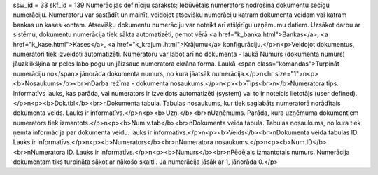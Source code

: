 ssw_id = 33skf_id = 139Numerācijas definīciju saraksts;Iebūvētais numerators nodrošina dokumentu secīgu numerāciju. Numeratoru var sastādīt un mainīt, veidojot atsevišķu numerāciju katram dokumenta veidam vai katram bankas un kases kontam. Atsevišķu dokumentu numerāciju var noteikt arī atšķirīgu uzņēmumu datiem. Uzsākot darbu ar sistēmu, dokumentu numerācija tiek sākta automatizēti, ņemot vērā <a href="k_banka.html">Bankas</a>, <a href="k_kase.html">Kases</a>, <a href="k_krajumi.html">Krājumu</a> konfigurāciju.</p>\n<p>Veidojot dokumentus, numeratori tiek izveidoti automatizēti. Numeratoru var labot arī no dokumenta - laukā Numurs (dokumenta numurs) jāuzklikšķina ar peles labo pogu un jāizsauc numeratora ekrāna forma. Laukā <span class="komandas">Turpināt numerāciju no</span> jānorāda dokumenta numurs, no kura jāatsāk numerācija.</p>\n<hr size="1">\n<p><b>Nosaukums</b><br>\nDarba režīma - dokumenta nosaukums.</p>\n<p><b>Tips<br>\n</b>Numeratora tips. Informatīvs lauks, kas parāda, vai numerators ir izveidots automatizēti (system) vai to ir noteicis lietotājs (user defined).</p>\n<p><b>Dok.tbl</b><br>\nDokumenta tabula. Tabulas nosaukums, kur tiek saglabāts numeratorā norādītais dokumenta veids. Lauks ir informatīvs.</p>\n<p><b>Uzņ.</b><br>\nUzņēmums. Parāda, kura uzņēmuma dokumentiem numerators tiek izmantots.</p>\n<p><b>Num.v.tab</b><br>\nDokumenta veida tabula. Tabulas nosaukums, no kura tiek ņemta informācija par dokumenta veidu. lauks ir informatīvs.</p>\n<p><b>Veids</b><br>\nDokumenta veida tabulas ID. Lauks ir informatīvs.</p>\n<p><b>Numerators</b><br>\nNumeratora nosaukums.</p>\n<p><b>Num.ID</b><br>\nNumeratora ID. Lauks ir informatīvs.</p>\n<p><b>Numurs</b><br>\nPēdējais izmantotais numurs. Numerācija dokumentam tiks turpināta sākot ar nākošo skaitli. Ja numerācija jāsāk ar 1, jānorāda 0.</p>